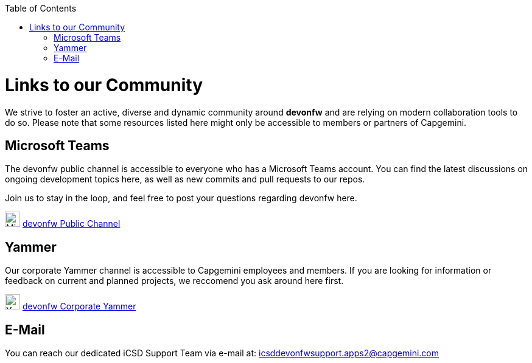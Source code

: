 :toc: macro
toc::[]
:idprefix:
:idseparator: -

ifdef::env-github[]
:tip-caption: :bulb:
:note-caption: :information_source:
:important-caption: :heavy_exclamation_mark:
:caution-caption: :fire:
:warning-caption: :warning:
:imagesdir: https://raw.githubusercontent.com/devonfw/getting-started/master/documentation/
endif::[]

:doctype: book
:reproducible:
:source-highlighter: rouge
:listing-caption: Listing

= Links to our Community

We strive to foster an active, diverse and dynamic community around *devonfw* and are relying on modern collaboration tools to do so. Please note that some resources listed here might only be accessible to members or partners of Capgemini.

== Microsoft Teams

The devonfw public channel is accessible to everyone who has a Microsoft Teams account. You can find the latest discussions on ongoing development topics here, as well as new commits and pull requests to our repos.

Join us to stay in the loop, and feel free to post your questions regarding devonfw here.

image:images/further-info/teams.png[Microsoft Teams Icon, 25] https://teams.microsoft.com/l/team/19%3af92c481ec30345a28a5434bc530a882a%40thread.skype/conversations?groupId=503df57a-d454-4eec-b3bc-d6d87c7c24f8&tenantId=76a2ae5a-9f00-4f6b-95ed-5d33d77c4d61[devonfw Public Channel]

== Yammer

Our corporate Yammer channel is accessible to Capgemini employees and members. If you are looking for information or feedback on current and planned projects, we reccomend you ask around here first.

image:images/further-info/yammer.png[Yammer Icon, 25] https://www.yammer.com/capgemini.com/#/threads/inGroup?type=in_group&feedId=5030942[devonfw Corporate Yammer]

== E-Mail

You can reach our dedicated iCSD Support Team via e-mail at:
icsddevonfwsupport.apps2@capgemini.com